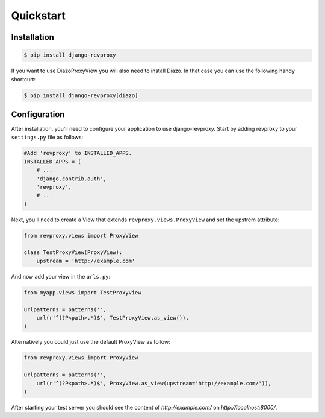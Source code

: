 Quickstart
=============

Installation
--------------

.. code-block:: sh

    $ pip install django-revproxy

If you want to use DiazoProxyView you will also need to install Diazo. In that case you can use the following handy shortcurt:

.. code-block:: sh

    $ pip install django-revproxy[diazo]


Configuration
--------------

After installation, you'll need to configure your application to use django-revproxy.
Start by adding revproxy to your ``settings.py`` file as follows:

.. code-block:: python

    #Add 'revproxy' to INSTALLED_APPS.
    INSTALLED_APPS = (
        # ...
        'django.contrib.auth',
        'revproxy',
        # ...
    )


Next, you'll need to create a View that extends ``revproxy.views.ProxyView`` and set the upstrem attribute:

.. code-block:: python

    from revproxy.views import ProxyView

    class TestProxyView(ProxyView):
        upstream = 'http://example.com'


And now add your view in the ``urls.py``:

.. code-block:: python

    from myapp.views import TestProxyView

    urlpatterns = patterns('', 
        url(r'^(?P<path>.*)$', TestProxyView.as_view()),
    )

Alternatively you could just use the default ProxyView as follow:

.. code-block:: python

    from revproxy.views import ProxyView

    urlpatterns = patterns('', 
        url(r'^(?P<path>.*)$', ProxyView.as_view(upstream='http://example.com/')),
    )



After starting your test server you should see the content of `http://example.com/` on `http://localhost:8000/`.

.. seealso::

        An example of a project can be found here:
        https://github.com/seocam/revproxy-test
    
        The provided test project is a simple Django project that makes
        uses of revproxy. It basically possess a view.py that extends 
        from ProxyView and sets the upstream address to 'httpbin.org'.
